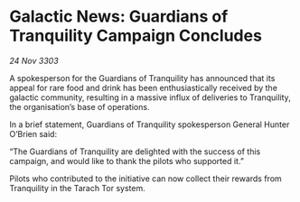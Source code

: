 * Galactic News: Guardians of Tranquility Campaign Concludes

/24 Nov 3303/

A spokesperson for the Guardians of Tranquility has announced that its appeal for rare food and drink has been enthusiastically received by the galactic community, resulting in a massive influx of deliveries to Tranquility, the organisation’s base of operations. 

In a brief statement, Guardians of Tranquility spokesperson General Hunter O’Brien said: 

“The Guardians of Tranquility are delighted with the success of this campaign, and would like to thank the pilots who supported it.” 

Pilots who contributed to the initiative can now collect their rewards from Tranquility in the Tarach Tor system.